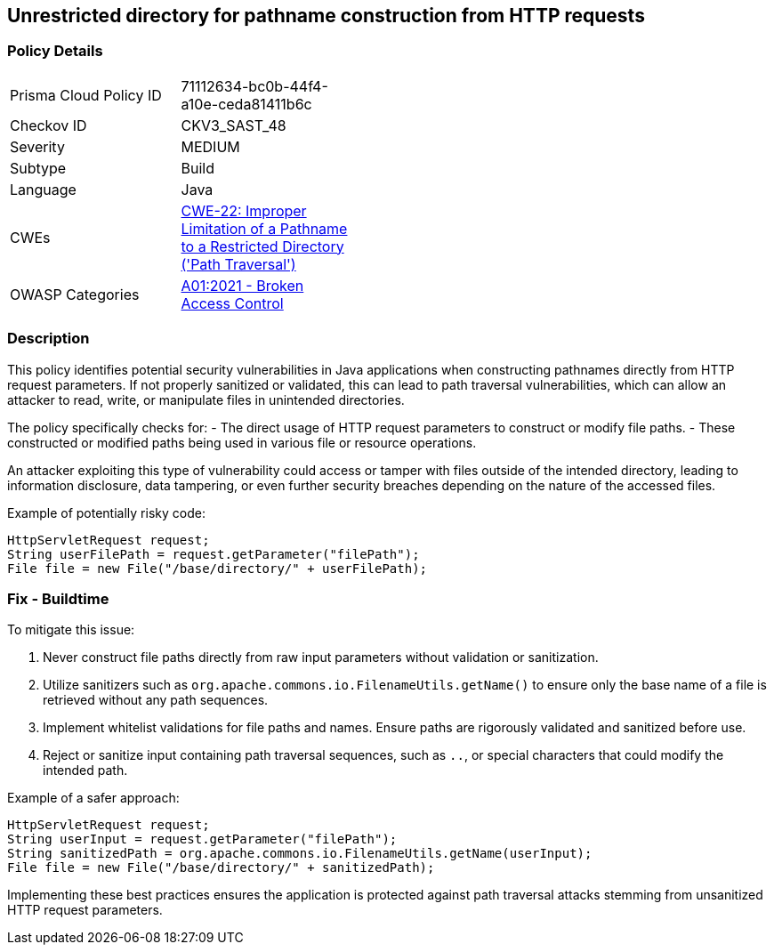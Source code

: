 == Unrestricted directory for pathname construction from HTTP requests

=== Policy Details

[width=45%]
[cols="1,1"]
|=== 
|Prisma Cloud Policy ID 
| 71112634-bc0b-44f4-a10e-ceda81411b6c

|Checkov ID 
|CKV3_SAST_48

|Severity
|MEDIUM

|Subtype
|Build

|Language
|Java

|CWEs
|https://cwe.mitre.org/data/definitions/22.html[CWE-22: Improper Limitation of a Pathname to a Restricted Directory ('Path Traversal')]

|OWASP Categories
|https://owasp.org/Top10/A01_2021-Broken_Access_Control/[A01:2021 - Broken Access Control]

|=== 

=== Description

This policy identifies potential security vulnerabilities in Java applications when constructing pathnames directly from HTTP request parameters. If not properly sanitized or validated, this can lead to path traversal vulnerabilities, which can allow an attacker to read, write, or manipulate files in unintended directories.

The policy specifically checks for:
- The direct usage of HTTP request parameters to construct or modify file paths.
- These constructed or modified paths being used in various file or resource operations.

An attacker exploiting this type of vulnerability could access or tamper with files outside of the intended directory, leading to information disclosure, data tampering, or even further security breaches depending on the nature of the accessed files.

Example of potentially risky code:

[source,java]
----
HttpServletRequest request;
String userFilePath = request.getParameter("filePath");
File file = new File("/base/directory/" + userFilePath);
----

=== Fix - Buildtime

To mitigate this issue:

1. Never construct file paths directly from raw input parameters without validation or sanitization.
2. Utilize sanitizers such as `org.apache.commons.io.FilenameUtils.getName()` to ensure only the base name of a file is retrieved without any path sequences.
3. Implement whitelist validations for file paths and names. Ensure paths are rigorously validated and sanitized before use.
4. Reject or sanitize input containing path traversal sequences, such as `..`, or special characters that could modify the intended path.

Example of a safer approach:

[source,java]
----
HttpServletRequest request;
String userInput = request.getParameter("filePath");
String sanitizedPath = org.apache.commons.io.FilenameUtils.getName(userInput);
File file = new File("/base/directory/" + sanitizedPath);
----

Implementing these best practices ensures the application is protected against path traversal attacks stemming from unsanitized HTTP request parameters.

